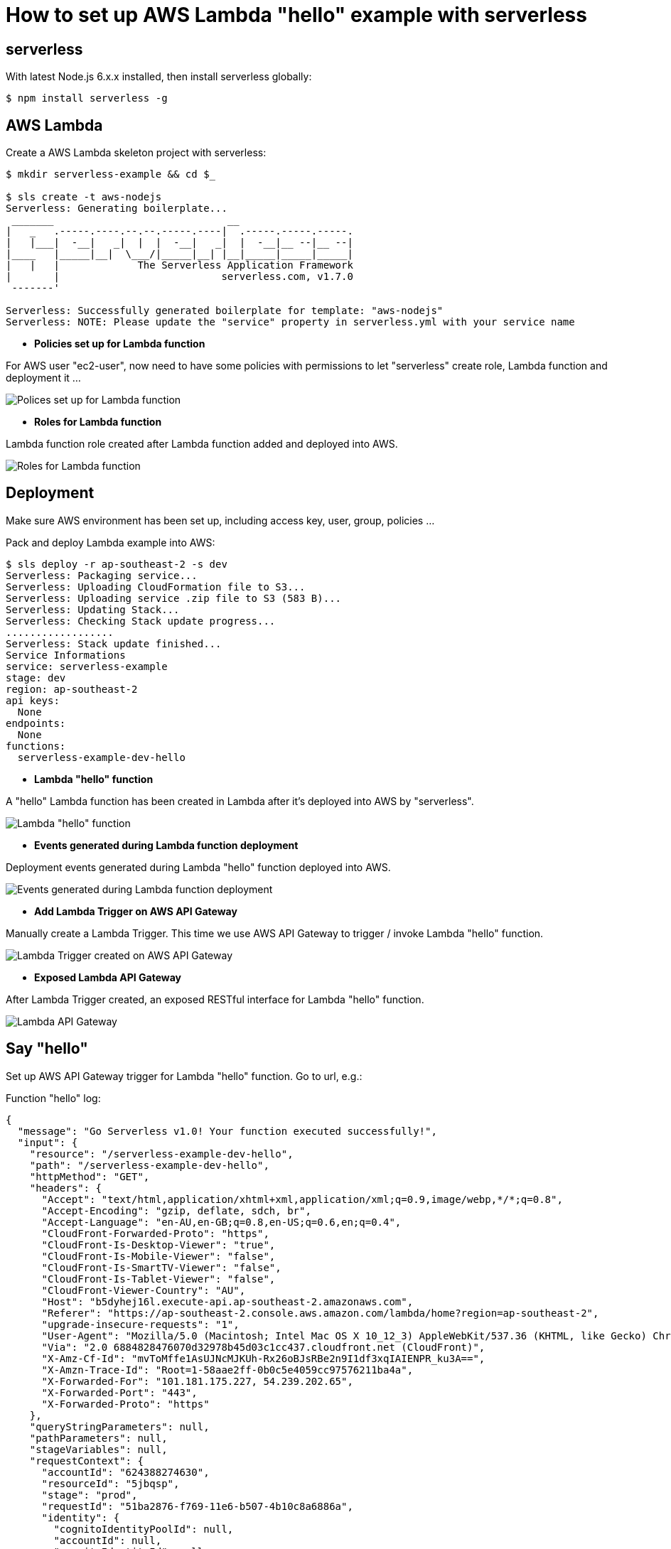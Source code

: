 How to set up AWS Lambda "hello" example with serverless
========================================================

serverless
----------
With latest Node.js 6.x.x installed, then install serverless globally:
[source.console]
$ npm install serverless -g

AWS Lambda
----------
Create a AWS Lambda skeleton project with serverless:
[source.console]
----
$ mkdir serverless-example && cd $_

$ sls create -t aws-nodejs
Serverless: Generating boilerplate...
 _______                             __
|   _   .-----.----.--.--.-----.----|  .-----.-----.-----.
|   |___|  -__|   _|  |  |  -__|   _|  |  -__|__ --|__ --|
|____   |_____|__|  \___/|_____|__| |__|_____|_____|_____|
|   |   |             The Serverless Application Framework
|       |                           serverless.com, v1.7.0
 -------'

Serverless: Successfully generated boilerplate for template: "aws-nodejs"
Serverless: NOTE: Please update the "service" property in serverless.yml with your service name
----

- *Policies set up for Lambda function*

For AWS user "ec2-user", now need to have some policies with permissions to let "serverless" create role, Lambda function and deployment it ...

image::Lambda{sp}Policies.png[Polices set up for Lambda function]

- *Roles for Lambda function*

Lambda function role created after Lambda function added and deployed into AWS.

image::Lambda{sp}Roles.png[Roles for Lambda function]

Deployment
----------
Make sure AWS environment has been set up, including access key, user, group, policies ...

Pack and deploy Lambda example into AWS:
[source.console]
$ sls deploy -r ap-southeast-2 -s dev
Serverless: Packaging service...
Serverless: Uploading CloudFormation file to S3...
Serverless: Uploading service .zip file to S3 (583 B)...
Serverless: Updating Stack...
Serverless: Checking Stack update progress...
..................
Serverless: Stack update finished...
Service Informations
service: serverless-example
stage: dev
region: ap-southeast-2
api keys:
  None
endpoints:
  None
functions:
  serverless-example-dev-hello

- *Lambda "hello" function*

A "hello" Lambda function has been created in Lambda after it's deployed into AWS by "serverless".

image::Lambda{sp}Hello{sp}function.png[Lambda "hello" function]

- *Events generated during Lambda function deployment*

Deployment events generated during Lambda "hello" function deployed into AWS.

image::Lambda{sp}CloudFormation.png[Events generated during Lambda function deployment]

- *Add Lambda Trigger on AWS API Gateway*

Manually create a Lambda Trigger. This time we use AWS API Gateway to trigger / invoke Lambda "hello" function.

image::Lambda{sp}Trigger{sp}on{sp}API{sp}Gateway.png[Lambda Trigger created on AWS API Gateway]

- *Exposed Lambda API Gateway*

After Lambda Trigger created, an exposed RESTful interface for Lambda "hello" function.

image::Lambda{sp}API{sp}Gateway.png[Lambda API Gateway]

Say "hello"
-----------
Set up AWS API Gateway trigger for Lambda "hello" function. Go to url, e.g.:

Function "hello" log:
[source.console]
{
  "message": "Go Serverless v1.0! Your function executed successfully!",
  "input": {
    "resource": "/serverless-example-dev-hello",
    "path": "/serverless-example-dev-hello",
    "httpMethod": "GET",
    "headers": {
      "Accept": "text/html,application/xhtml+xml,application/xml;q=0.9,image/webp,*/*;q=0.8",
      "Accept-Encoding": "gzip, deflate, sdch, br",
      "Accept-Language": "en-AU,en-GB;q=0.8,en-US;q=0.6,en;q=0.4",
      "CloudFront-Forwarded-Proto": "https",
      "CloudFront-Is-Desktop-Viewer": "true",
      "CloudFront-Is-Mobile-Viewer": "false",
      "CloudFront-Is-SmartTV-Viewer": "false",
      "CloudFront-Is-Tablet-Viewer": "false",
      "CloudFront-Viewer-Country": "AU",
      "Host": "b5dyhej16l.execute-api.ap-southeast-2.amazonaws.com",
      "Referer": "https://ap-southeast-2.console.aws.amazon.com/lambda/home?region=ap-southeast-2",
      "upgrade-insecure-requests": "1",
      "User-Agent": "Mozilla/5.0 (Macintosh; Intel Mac OS X 10_12_3) AppleWebKit/537.36 (KHTML, like Gecko) Chrome/55.0.2883.95 Safari/537.36",
      "Via": "2.0 6884828476070d32978b45d03c1cc437.cloudfront.net (CloudFront)",
      "X-Amz-Cf-Id": "mvToMffe1AsUJNcMJKUh-Rx26oBJsRBe2n9I1df3xqIAIENPR_ku3A==",
      "X-Amzn-Trace-Id": "Root=1-58aae2ff-0b0c5e4059cc97576211ba4a",
      "X-Forwarded-For": "101.181.175.227, 54.239.202.65",
      "X-Forwarded-Port": "443",
      "X-Forwarded-Proto": "https"
    },
    "queryStringParameters": null,
    "pathParameters": null,
    "stageVariables": null,
    "requestContext": {
      "accountId": "624388274630",
      "resourceId": "5jbqsp",
      "stage": "prod",
      "requestId": "51ba2876-f769-11e6-b507-4b10c8a6886a",
      "identity": {
        "cognitoIdentityPoolId": null,
        "accountId": null,
        "cognitoIdentityId": null,
        "caller": null,
        "apiKey": null,
        "sourceIp": "101.181.175.227",
        "accessKey": null,
        "cognitoAuthenticationType": null,
        "cognitoAuthenticationProvider": null,
        "userArn": null,
        "userAgent": "Mozilla/5.0 (Macintosh; Intel Mac OS X 10_12_3) AppleWebKit/537.36 (KHTML, like Gecko) Chrome/55.0.2883.95 Safari/537.36",
        "user": null
      },
      "resourcePath": "/serverless-example-dev-hello",
      "httpMethod": "GET",
      "apiId": "b5dyhej16l"
    },
    "body": null,
    "isBase64Encoded": false
  }
}

References
----------
- serverless framework, _https://serverless.com/_
- Example source code and artefact, _https://github.com/TerrenceMiao/AWS/tree/master/serverless-example_
